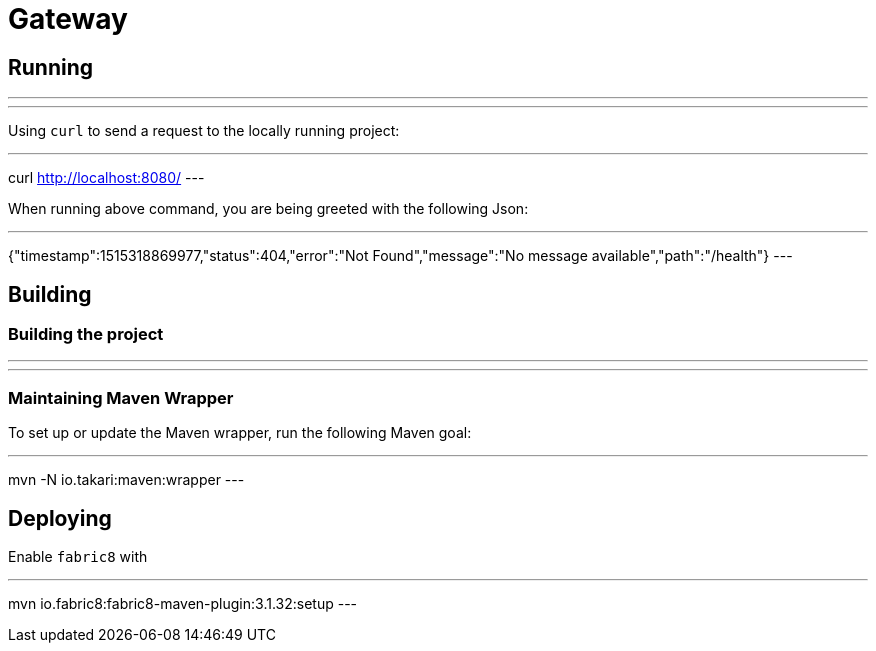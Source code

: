 = Gateway

== Running

---
./mvnw spring-boot:run
---

Using `curl` to send a request to the locally running project:

---
curl http://localhost:8080/
---

When running above command, you are being greeted with the following Json:

---
{"timestamp":1515318869977,"status":404,"error":"Not Found","message":"No message available","path":"/health"}
---

== Building

=== Building the project

---
./mvnw package
---

=== Maintaining Maven Wrapper

To set up or update the Maven wrapper, run the following Maven goal:

---
mvn -N io.takari:maven:wrapper
---

== Deploying

Enable `fabric8` with

---
mvn io.fabric8:fabric8-maven-plugin:3.1.32:setup
---
